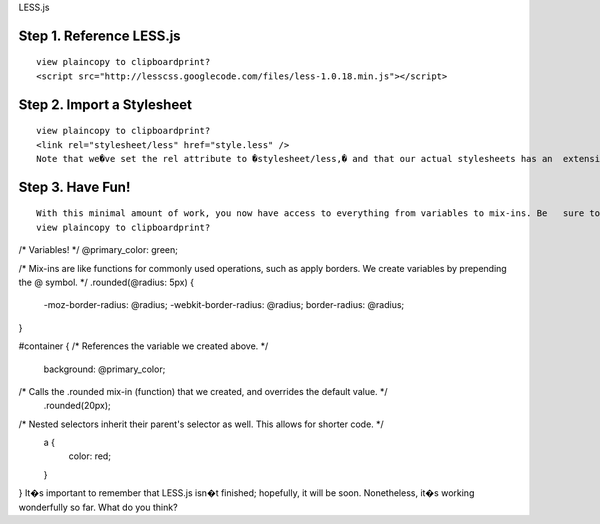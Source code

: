 LESS.js

Step 1. Reference LESS.js
=========================
::

 view plaincopy to clipboardprint?
 <script src="http://lesscss.googlecode.com/files/less-1.0.18.min.js"></script>

Step 2. Import a Stylesheet
===========================

::

 view plaincopy to clipboardprint?
 <link rel="stylesheet/less" href="style.less" />  
 Note that we�ve set the rel attribute to �stylesheet/less,� and that our actual stylesheets has an  extension of .less, not .css. Also, we must link to this stylesheet before Less.js.


Step 3. Have Fun!
=================

::

 With this minimal amount of work, you now have access to everything from variables to mix-ins. Be   sure to watch the four minute video tutorial above for full examples, but here are a few quickies.
 view plaincopy to clipboardprint?

/* 
Variables! 
*/  
@primary_color: green;  
  
/*  
Mix-ins are like functions for commonly used operations, 
such as apply borders. We create variables by prepending 
the @ symbol.  
*/  
.rounded(@radius: 5px) {  
    -moz-border-radius: @radius;  
    -webkit-border-radius: @radius;  
    border-radius: @radius;       
}  
  
#container {  
/* References the variable we created above. */  
    background: @primary_color;  
          
/* Calls the .rounded mix-in (function) that we created, and overrides the default value. */  
    .rounded(20px);   
      
/* Nested selectors inherit their parent's selector as well. This allows for shorter code. */  
    a {  
        color: red;  
    }  
}  
It�s important to remember that LESS.js isn�t finished; hopefully, it will be soon. Nonetheless, it�s working wonderfully so far. What do you think?
